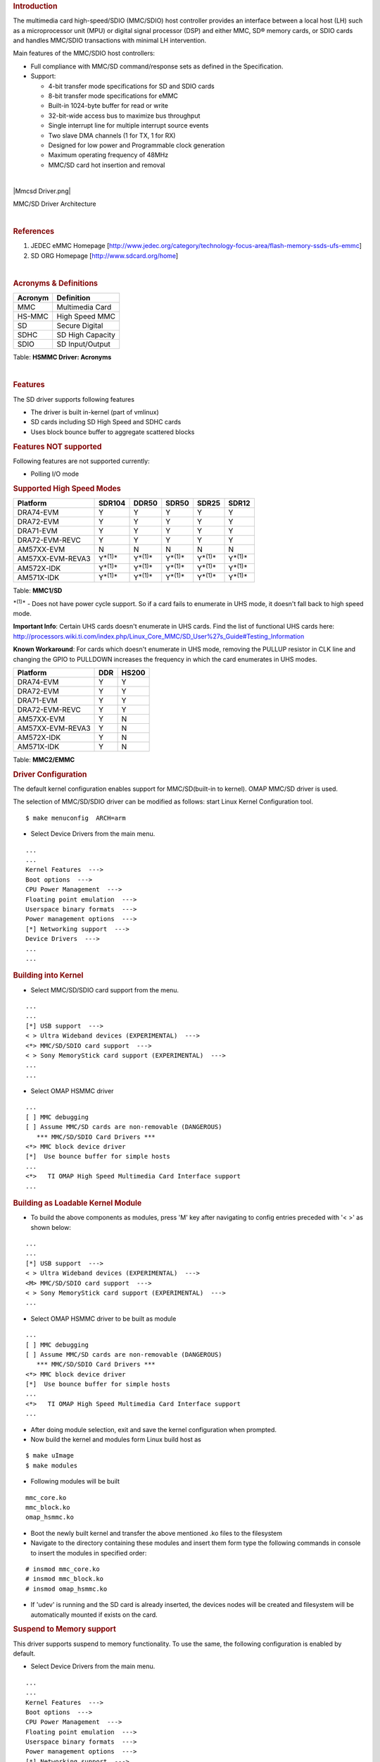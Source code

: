 .. http://processors.wiki.ti.com/index.php/Linux_Core_MMC/SD_User%27s_Guide
.. rubric:: **Introduction**
   :name: introduction

The multimedia card high-speed/SDIO (MMC/SDIO) host controller provides
an interface between a local host (LH) such as a microprocessor unit
(MPU) or digital signal processor (DSP) and either MMC, SD® memory
cards, or SDIO cards and handles MMC/SDIO transactions with minimal LH
intervention.

Main features of the MMC/SDIO host controllers:

-  Full compliance with MMC/SD command/response sets as defined in the
   Specification.

-  Support:

   -  4-bit transfer mode specifications for SD and SDIO cards
   -  8-bit transfer mode specifications for eMMC
   -  Built-in 1024-byte buffer for read or write
   -  32-bit-wide access bus to maximize bus throughput
   -  Single interrupt line for multiple interrupt source events
   -  Two slave DMA channels (1 for TX, 1 for RX)
   -  Designed for low power and Programmable clock generation
   -  Maximum operating frequency of 48MHz
   -  MMC/SD card hot insertion and removal

| 

|Mmcsd Driver.png|

MMC/SD Driver Architecture

| 

.. rubric:: **References**
   :name: references

#. JEDEC eMMC Homepage
   [http://www.jedec.org/category/technology-focus-area/flash-memory-ssds-ufs-emmc]
#. SD ORG Homepage [http://www.sdcard.org/home]

| 

.. rubric:: **Acronyms & Definitions**
   :name: acronyms-definitions

+-----------+--------------------+
| Acronym   | Definition         |
+===========+====================+
| MMC       | Multimedia Card    |
+-----------+--------------------+
| HS-MMC    | High Speed MMC     |
+-----------+--------------------+
| SD        | Secure Digital     |
+-----------+--------------------+
| SDHC      | SD High Capacity   |
+-----------+--------------------+
| SDIO      | SD Input/Output    |
+-----------+--------------------+

Table:  **HSMMC Driver: Acronyms**

| 

.. rubric:: **Features**
   :name: features

The SD driver supports following features

-  The driver is built in-kernel (part of vmlinux)
-  SD cards including SD High Speed and SDHC cards
-  Uses block bounce buffer to aggregate scattered blocks

.. rubric:: **Features NOT supported**
   :name: features-not-supported

| Following features are not supported currently:

-  Polling I/O mode

.. rubric:: **Supported High Speed Modes**
   :name: supported-high-speed-modes

+--------------------+-------------------+-------------------+-------------------+-------------------+-------------------+
| Platform           | SDR104            | DDR50             | SDR50             | SDR25             | SDR12             |
+====================+===================+===================+===================+===================+===================+
| DRA74-EVM          | Y                 | Y                 | Y                 | Y                 | Y                 |
+--------------------+-------------------+-------------------+-------------------+-------------------+-------------------+
| DRA72-EVM          | Y                 | Y                 | Y                 | Y                 | Y                 |
+--------------------+-------------------+-------------------+-------------------+-------------------+-------------------+
| DRA71-EVM          | Y                 | Y                 | Y                 | Y                 | Y                 |
+--------------------+-------------------+-------------------+-------------------+-------------------+-------------------+
| DRA72-EVM-REVC     | Y                 | Y                 | Y                 | Y                 | Y                 |
+--------------------+-------------------+-------------------+-------------------+-------------------+-------------------+
| AM57XX-EVM         | N                 | N                 | N                 | N                 | N                 |
+--------------------+-------------------+-------------------+-------------------+-------------------+-------------------+
| AM57XX-EVM-REVA3   | Y\ :sup:`*(1)*`   | Y\ :sup:`*(1)*`   | Y\ :sup:`*(1)*`   | Y\ :sup:`*(1)*`   | Y\ :sup:`*(1)*`   |
+--------------------+-------------------+-------------------+-------------------+-------------------+-------------------+
| AM572X-IDK         | Y\ :sup:`*(1)*`   | Y\ :sup:`*(1)*`   | Y\ :sup:`*(1)*`   | Y\ :sup:`*(1)*`   | Y\ :sup:`*(1)*`   |
+--------------------+-------------------+-------------------+-------------------+-------------------+-------------------+
| AM571X-IDK         | Y\ :sup:`*(1)*`   | Y\ :sup:`*(1)*`   | Y\ :sup:`*(1)*`   | Y\ :sup:`*(1)*`   | Y\ :sup:`*(1)*`   |
+--------------------+-------------------+-------------------+-------------------+-------------------+-------------------+

Table:  **MMC1/SD**

:sup:`*(1)*` - Does not have power cycle support. So if a card fails to
enumerate in UHS mode, it doesn't fall back to high speed mode.

**Important Info**: Certain UHS cards doesn't enumerate in UHS cards.
Find the list of functional UHS cards here:
http://processors.wiki.ti.com/index.php/Linux_Core_MMC/SD_User%27s_Guide#Testing_Information

**Known Workaround**: For cards which doesn't enumerate in UHS mode,
removing the PULLUP resistor in CLK line and changing the GPIO to
PULLDOWN increases the frequency in which the card enumerates in UHS
modes.

+--------------------+-------+---------+
| Platform           | DDR   | HS200   |
+====================+=======+=========+
| DRA74-EVM          | Y     | Y       |
+--------------------+-------+---------+
| DRA72-EVM          | Y     | Y       |
+--------------------+-------+---------+
| DRA71-EVM          | Y     | Y       |
+--------------------+-------+---------+
| DRA72-EVM-REVC     | Y     | Y       |
+--------------------+-------+---------+
| AM57XX-EVM         | Y     | N       |
+--------------------+-------+---------+
| AM57XX-EVM-REVA3   | Y     | N       |
+--------------------+-------+---------+
| AM572X-IDK         | Y     | N       |
+--------------------+-------+---------+
| AM571X-IDK         | Y     | N       |
+--------------------+-------+---------+

Table:  **MMC2/EMMC**

.. rubric:: **Driver Configuration**
   :name: driver-configuration

The default kernel configuration enables support for MMC/SD(built-in to
kernel). OMAP MMC/SD driver is used.

The selection of MMC/SD/SDIO driver can be modified as follows: start
Linux Kernel Configuration tool.

::

    $ make menuconfig  ARCH=arm

-  Select Device Drivers from the main menu.

::

    ...
    ...
    Kernel Features  --->
    Boot options  --->
    CPU Power Management  --->
    Floating point emulation  --->
    Userspace binary formats  --->
    Power management options  --->
    [*] Networking support  --->
    Device Drivers  --->
    ...
    ...

.. rubric:: **Building into Kernel**
   :name: building-into-kernel

-  Select MMC/SD/SDIO card support from the menu.

::

    ...
    ...
    [*] USB support  --->
    < > Ultra Wideband devices (EXPERIMENTAL)  --->
    <*> MMC/SD/SDIO card support  --->
    < > Sony MemoryStick card support (EXPERIMENTAL)  --->
    ...
    ...

-  Select OMAP HSMMC driver

::

    ...
    [ ] MMC debugging
    [ ] Assume MMC/SD cards are non-removable (DANGEROUS) 
       *** MMC/SD/SDIO Card Drivers ***
    <*> MMC block device driver
    [*]  Use bounce buffer for simple hosts
    ...
    <*>   TI OMAP High Speed Multimedia Card Interface support 
    ...

.. rubric:: **Building as Loadable Kernel Module**
   :name: building-as-loadable-kernel-module

-  To build the above components as modules, press 'M' key after
   navigating to config entries preceded with '< >' as shown below:

::

    ...
    ...
    [*] USB support  --->
    < > Ultra Wideband devices (EXPERIMENTAL)  --->
    <M> MMC/SD/SDIO card support  --->
    < > Sony MemoryStick card support (EXPERIMENTAL)  --->
    ...

-  Select OMAP HSMMC driver to be built as module

::

    ...
    [ ] MMC debugging
    [ ] Assume MMC/SD cards are non-removable (DANGEROUS) 
       *** MMC/SD/SDIO Card Drivers ***
    <*> MMC block device driver
    [*]  Use bounce buffer for simple hosts
    ...
    <*>   TI OMAP High Speed Multimedia Card Interface support 
    ...

-  After doing module selection, exit and save the kernel configuration
   when prompted.
-  Now build the kernel and modules form Linux build host as

::

    $ make uImage
    $ make modules

-  Following modules will be built

::

    mmc_core.ko
    mmc_block.ko
    omap_hsmmc.ko

-  Boot the newly built kernel and transfer the above mentioned .ko
   files to the filesystem
-  Navigate to the directory containing these modules and insert them
   form type the following commands in console to insert the modules in
   specified order:

::

    # insmod mmc_core.ko
    # insmod mmc_block.ko
    # insmod omap_hsmmc.ko

-  If 'udev' is running and the SD card is already inserted, the devices
   nodes will be created and filesystem will be automatically mounted if
   exists on the card.

.. rubric:: **Suspend to Memory support**
   :name: suspend-to-memory-support

This driver supports suspend to memory functionality. To use the same,
the following configuration is enabled by default.

-  Select Device Drivers from the main menu.

::

    ...
    ...
    Kernel Features  --->
    Boot options  --->
    CPU Power Management  --->
    Floating point emulation  --->
    Userspace binary formats  --->
    Power management options  --->
    [*] Networking support  --->
    Device Drivers  --->
    ...
    ...

-  Select MMC/SD/SDIO card support from the menu.

::

    ...
    ...
    [*] USB support  --->
    < > Ultra Wideband devices (EXPERIMENTAL)  --->
    <*> MMC/SD/SDIO card support  --->
    < > Sony MemoryStick card support (EXPERIMENTAL)  --->
    ...
    ...

-  Select Assume MMC/SD cards are non-removable option.

::

    ...
    [ ] MMC debugging
    [*] Assume MMC/SD cards are non-removable (DANGEROUS) 
    *** MMC/SD/SDIO Card Drivers ***
    <*> MMC block device driver
    [*]  Use bounce buffer for simple hosts
    ...
    <*>   TI OMAP High Speed Multimedia Card Interface support 
    ...

.. rubric:: **Enabling eMMC Card Background operations support**
   :name: enabling-emmc-card-background-operations-support

| eMMC cards need to occasionally spend some time cleaning up garbage
  and perform cache/buffer related operations which are strictly on the
  card side and do not involve the host. These operations are at various
  levels based on the importance/severity of the operation 1- Normal, 2-
  Important and 3 - Critical. If an operation is delayed for long it
  becomes critical and the regular read/write from host can be delayed
  or take more time than expected.
| To avoid such issues the MMC HW and core driver provide a framework
  which can check for pending background operations and give the card
  some time to clear up the same.
| This feature is already part of the framework and to start using it
  the User needs to enable EXT\_CSD : BKOPS\_EN [163] BIT 0.

**This can be done using the "mmc-utils" tool from user space or using
the "mmc" command in U-boot.**

Command to enable bkops from userspace using mmc-utils, assuming eMMC
instance to be mmcblk0

::

    root@dra7xx-evm:mmc bkops enable /dev/mmcblk0 

You can find the instance of eMMC by reading the ios timing spec form
debugfs

::

    root@dra7xx-evm:~# cat /sys/kernel/debug/mmc0/ios
    ----
    timing spec:    9 (mmc HS200)
    ---

or by looking for boot partitions, eMMC has two bootpartitions
mmcblk<x>boot0 and mmcblk<x>boot1

::

    root@dra7xx-evm:/# ls /dev/mmcblk*boot*
    /dev/mmcblk0boot0  /dev/mmcblk0boot1

+-------------------------------------------------------------------------------------------+
| FUNCTIONAL UHS CARDS                                                                      |
+===========================================================================================+
| STRONTIUM NITRO 466x UHS CARD                                                             |
+-------------------------------------------------------------------------------------------+
| SANDISK EXTREME UHS CARD                                                                  |
+-------------------------------------------------------------------------------------------+
| SANDISK ULTRA UHS CARD                                                                    |
+-------------------------------------------------------------------------------------------+
| SAMSUNG EVO+ UHS CARD                                                                     |
+-------------------------------------------------------------------------------------------+
| SAMSUNG EVO UHS CARD                                                                      |
+-------------------------------------------------------------------------------------------+
| KINGSTON UHS CARD (DDR mode)                                                              |
+-------------------------------------------------------------------------------------------+
| TRANSCEND PREMIUM 400X UHS CARD (Non fatal error and then it re-enumerates in UHS mode)   |
+-------------------------------------------------------------------------------------------+

+------------------------------------------------------------------------------+
| FUNCTIONAL (WITH LIMITED CAPABILITY) UHS CARD                                |
+==============================================================================+
| SONY UHS CARD - Voltage switching fails and enumerates in high speed         |
+------------------------------------------------------------------------------+
| GSKILL UHS CARD - Voltage switching fails and enumerates in high speed       |
+------------------------------------------------------------------------------+
| PATRIOT 8G UHS CARD - Voltage switching fails and enumerates in high speed   |
+------------------------------------------------------------------------------+


